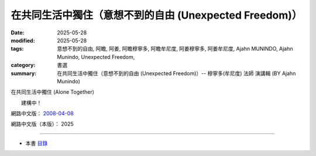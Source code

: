 ==========================================================
在共同生活中獨住（意想不到的自由 (Unexpected Freedom)）
==========================================================

:date: 2025-05-28
:modified: 2025-05-28
:tags: 意想不到的自由, 阿瞻, 阿姜, 阿瞻穆寧多, 阿瞻牟尼度, 阿姜穆寧多, 阿姜牟尼度, Ajahn MUNINDO, Ajahn Munindo, Unexpected Freedom, 
:category: 書選
:summary: 在共同生活中獨住（意想不到的自由 (Unexpected Freedom)）-- 穆寧多(牟尼度) 法師 演講輯 (BY Ajahn Munindo)



在共同生活中獨住 (Alone Together)

　　建構中！


網路中文版： `2008-04-08 <https://nanda.online-dhamma.net/extra/authors/ajahn-munindo/unexpected-freeodm/cmn-Hans/index-han.html>`__

網路中文版（本版）： 2025

------

- 本書 `目錄 <{filename}unexpected-freeodm-han-content%zh.rst>`_ 



..
  create rst on 2025-05-28; html on 2008-04-08
  the other alternate 獨處中的共在、獨處共處、和合獨住